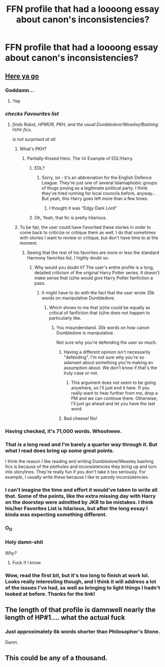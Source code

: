 #+TITLE: FFN profile that had a loooong essay about canon's inconsistencies?

* FFN profile that had a loooong essay about canon's inconsistencies?
:PROPERTIES:
:Author: Raalph
:Score: 14
:DateUnix: 1464106686.0
:DateShort: 2016-May-24
:FlairText: Request
:END:

** [[https://www.fanfiction.net/u/1624376/ARedHair][Here ya go]]
:PROPERTIES:
:Author: yarglethatblargle
:Score: 17
:DateUnix: 1464109212.0
:DateShort: 2016-May-24
:END:

*** Goddamn...
:PROPERTIES:
:Author: UndeadBBQ
:Score: 13
:DateUnix: 1464111819.0
:DateShort: 2016-May-24
:END:

**** Yep
:PROPERTIES:
:Author: yarglethatblargle
:Score: 4
:DateUnix: 1464111990.0
:DateShort: 2016-May-24
:END:


*** /checks Favourites list/
:PROPERTIES:
:Author: Ihateseatbelts
:Score: 12
:DateUnix: 1464114860.0
:DateShort: 2016-May-24
:END:

**** /finds Robst, HPMOR, PKH, and the usual Dumbledore/Weasley!Bashing H/Hr fics./

/is not surprised at all./
:PROPERTIES:
:Author: M-Cheese
:Score: 21
:DateUnix: 1464116215.0
:DateShort: 2016-May-24
:END:

***** What's PKH?
:PROPERTIES:
:Score: 2
:DateUnix: 1464117177.0
:DateShort: 2016-May-24
:END:

****** Partially-Kissed Hero. The Ur Example of EDL!Harry.
:PROPERTIES:
:Author: Ihateseatbelts
:Score: 8
:DateUnix: 1464118184.0
:DateShort: 2016-May-24
:END:

******* EDL?
:PROPERTIES:
:Author: maxxie10
:Score: 4
:DateUnix: 1464161646.0
:DateShort: 2016-May-25
:END:

******** Sorry, lol - it's an abbreviation for the English Defence League. They're just one of several Islamaphobic groups of thugs posing as a legitimate political party. I think they've tried running for local councils before, anyway... But yeah, this Harry goes left more than a few times.
:PROPERTIES:
:Author: Ihateseatbelts
:Score: 3
:DateUnix: 1464185822.0
:DateShort: 2016-May-25
:END:

********* I thought it was "Edgy Dark Lord"
:PROPERTIES:
:Author: Starfox5
:Score: 3
:DateUnix: 1464186418.0
:DateShort: 2016-May-25
:END:


******* Oh, Yeah, that fic is pretty hilarious.
:PROPERTIES:
:Score: 1
:DateUnix: 1464121467.0
:DateShort: 2016-May-25
:END:


***** To be fair, the user could have Favorited these stories in order to come back to criticize or critique them as well. I do that sometimes with stories I want to review or critique, but don't have time to at the moment.
:PROPERTIES:
:Author: Obversa
:Score: 1
:DateUnix: 1464125018.0
:DateShort: 2016-May-25
:END:

****** Seeing that the rest of his favorites are more or less the standard Harmony favorites list, I highly doubt so.
:PROPERTIES:
:Author: M-Cheese
:Score: 3
:DateUnix: 1464129885.0
:DateShort: 2016-May-25
:END:

******* Why would you doubt it? The user's entire profile is a long, detailed criticism of the original Harry Potter series. It doesn't make sense that (s)he would give Harry Potter fanfiction a pass.
:PROPERTIES:
:Author: Obversa
:Score: 1
:DateUnix: 1464130182.0
:DateShort: 2016-May-25
:END:

******** It might have to do with the fact that the user wrote 35k words on manipulative Dumbledore.
:PROPERTIES:
:Author: M-Cheese
:Score: 7
:DateUnix: 1464130910.0
:DateShort: 2016-May-25
:END:

********* Which shows to me that (s)he could be equally as critical of fanfiction that (s)he does not happen to particularly like.
:PROPERTIES:
:Author: Obversa
:Score: 1
:DateUnix: 1464133804.0
:DateShort: 2016-May-25
:END:

********** You misunderstand. 35k words on how canon Dumbledore is manipulative.

Not sure why you're defending the user so much.
:PROPERTIES:
:Author: M-Cheese
:Score: 3
:DateUnix: 1464135992.0
:DateShort: 2016-May-25
:END:

*********** Having a different opinion isn't necessarily "defending". I'm not sure why you're so adamant about something you're making an assumption about. We don't know if that's the truly case or not.
:PROPERTIES:
:Author: Obversa
:Score: 1
:DateUnix: 1464137772.0
:DateShort: 2016-May-25
:END:

************ This argument does not seem to be going anywhere, so I'll just end it here. If you really want to hear further from me, drop a PM and we can continue there. Otherwise, I'll just go ahead and let you have the last word.
:PROPERTIES:
:Author: M-Cheese
:Score: 2
:DateUnix: 1464138744.0
:DateShort: 2016-May-25
:END:


*********** Bad cheese! No!
:PROPERTIES:
:Score: 1
:DateUnix: 1464138072.0
:DateShort: 2016-May-25
:END:


*** Having checked, it's 71,000 words. Whoohwee.
:PROPERTIES:
:Score: 3
:DateUnix: 1464144107.0
:DateShort: 2016-May-25
:END:


*** That is a long read and I'm barely a quarter way through it. But what I read does bring up some great points.

I think the reason I like reading and writing Dumbledore/Weasley bashing fics is because of the plotholes and inconsistencies they bring up and turn into storylines. They're really fun if you don't take it too seriously. For example, I usually write these because I like to parody inconsistencies.
:PROPERTIES:
:Author: SoulxxBondz
:Score: 5
:DateUnix: 1464119000.0
:DateShort: 2016-May-25
:END:


*** I can't imagine the time and effort it would've taken to write all that. Some of the points, like the extra missing day with Harry on the doorstep were admitted by JKR to be mistakes. I think his/her Favorites List is hilarious, but after the long essay I kinda was expecting something different.
:PROPERTIES:
:Author: _awesaum_
:Score: 2
:DateUnix: 1464116807.0
:DateShort: 2016-May-24
:END:


*** O_O
:PROPERTIES:
:Author: stefvh
:Score: 2
:DateUnix: 1464131016.0
:DateShort: 2016-May-25
:END:


*** Holy damn-shit

/Why?/
:PROPERTIES:
:Author: maxxie10
:Score: 2
:DateUnix: 1464161914.0
:DateShort: 2016-May-25
:END:

**** Fuck if I know.
:PROPERTIES:
:Author: yarglethatblargle
:Score: 2
:DateUnix: 1464162008.0
:DateShort: 2016-May-25
:END:


*** Wow, read the first bit, but it's too long to finish at work lol. Looks really interesting though, and I think it will address a lot of the issues I've had, as well as bringing to light things I hadn't looked at before. Thanks for the link!
:PROPERTIES:
:Author: jfinner1
:Score: 2
:DateUnix: 1464112837.0
:DateShort: 2016-May-24
:END:


** The length of that profile is damnwell nearly the length of HP#1.... what the actual fuck
:PROPERTIES:
:Author: Lord_Anarchy
:Score: 7
:DateUnix: 1464133784.0
:DateShort: 2016-May-25
:END:

*** Just approximately 6k words shorter than Philosopher's Stone.

Damn.
:PROPERTIES:
:Author: yarglethatblargle
:Score: 3
:DateUnix: 1464145341.0
:DateShort: 2016-May-25
:END:


** This could be any of a thousand.
:PROPERTIES:
:Score: 1
:DateUnix: 1464143917.0
:DateShort: 2016-May-25
:END:
